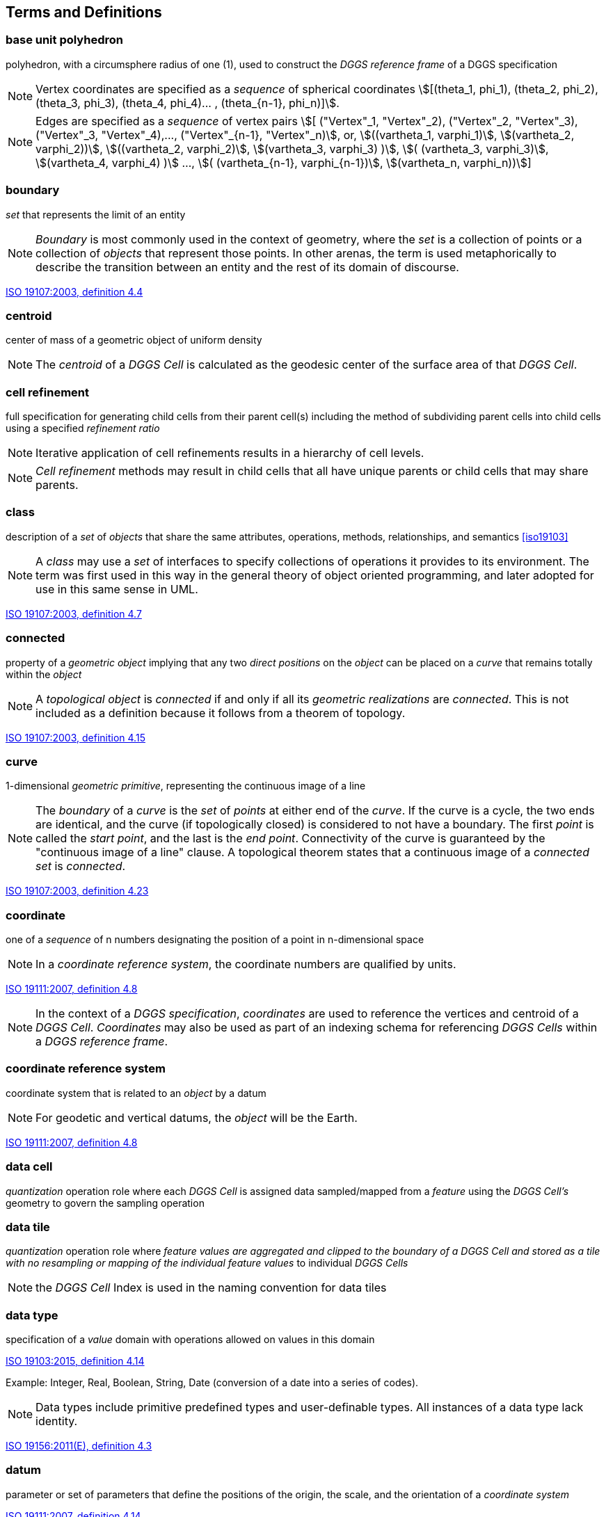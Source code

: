 
== Terms and Definitions

=== base unit polyhedron

polyhedron, with a circumsphere radius of one (1), used to construct the _DGGS reference frame_ of a DGGS specification

NOTE: Vertex coordinates are specified as a _sequence_ of spherical coordinates
stem:[[(theta_1, phi_1), (theta_2, phi_2), (theta_3, phi_3), (theta_4, phi_4)... , (theta_{n-1}, phi_n)\]].


NOTE: Edges are specified as a _sequence_ of vertex pairs
stem:[[ ("Vertex"_1, "Vertex"_2), ("Vertex"_2, "Vertex"_3), ("Vertex"_3, "Vertex"_4),..., ("Vertex"_{n-1}, "Vertex"_n)], or,
stem:[((vartheta_1, varphi_1)], stem:[(vartheta_2, varphi_2))], stem:[((vartheta_2, varphi_2)], stem:[(vartheta_3, varphi_3) )], stem:[( (vartheta_3, varphi_3)], stem:[(vartheta_4, varphi_4) )] ..., stem:[( (vartheta_{n-1}, varphi_{n-1})], stem:[(vartheta_n, varphi_n))]] 

=== boundary

_set_ that represents the limit of an entity

NOTE: _Boundary_ is most commonly used in the context of geometry, where the _set_ is a collection of points or a collection of _objects_ that represent those points. In other arenas, the term is used metaphorically to describe the transition between an entity and the rest of its domain of discourse.

[.source]
<<iso19107, ISO 19107:2003, definition 4.4>>

=== centroid

center of mass of a geometric object of uniform density

NOTE: The _centroid_ of a _DGGS Cell_ is calculated as the geodesic center of the surface area of that _DGGS Cell_.

=== cell refinement

full specification for generating child cells from their parent cell(s) including the method of subdividing parent cells into child cells using a specified _refinement ratio_

NOTE: Iterative application of cell refinements results in a hierarchy of cell levels.

NOTE: _Cell refinement_ methods may result in child cells that all have unique parents or child cells that may share parents.

=== class

description of a _set_ of _objects_ that share the same attributes, operations, methods, relationships, and semantics <<iso19103>>

NOTE: A _class_ may use a _set_ of interfaces to specify collections of operations it provides to its environment. The term was first used in this way in the general theory of object oriented programming, and later adopted for use in this same sense in UML.

[.source]
<<iso19107, ISO 19107:2003, definition 4.7>>

=== connected

property of a _geometric object_ implying that any two _direct positions_ on the _object_ can be placed on a _curve_ that remains totally within the _object_

NOTE: A _topological object_ is _connected_ if and only if all its _geometric realizations_ are _connected_. This is not included as a definition because it follows from a theorem of topology.

[.source]
<<iso19107, ISO 19107:2003, definition 4.15>>

=== curve

1-dimensional _geometric primitive_, representing the continuous image of a line

NOTE: The _boundary_ of a _curve_ is the _set_ of _points_ at either end of the _curve_. If the curve is a cycle, the two ends are identical, and the curve (if topologically closed) is considered to not have a boundary. The first _point_ is called the _start point_, and the last is the _end point_. Connectivity of the curve is guaranteed by the "continuous image of a line" clause. A topological theorem states that a continuous image of a _connected set_ is _connected_.

[.source]
<<iso19107, ISO 19107:2003, definition 4.23>>

=== coordinate

one of a _sequence_ of n numbers designating the position of a point in n-dimensional space

NOTE: In a _coordinate reference system_, the coordinate numbers are qualified by units.

[.source]
<<iso19111, ISO 19111:2007, definition 4.8>>

NOTE: In the context of a _DGGS specification_, _coordinates_ are used to reference the vertices and centroid of a _DGGS Cell_. _Coordinates_ may also be used as part of an indexing schema for referencing _DGGS Cells_ within a _DGGS reference frame_.

=== coordinate reference system

coordinate system that is related to an _object_ by a datum

NOTE: For geodetic and vertical datums, the _object_ will be the Earth.

[.source]
<<iso19111, ISO 19111:2007, definition 4.8>>

=== data cell

_quantization_ operation role where each _DGGS Cell_ is assigned data sampled/mapped from a _feature_ using the _DGGS Cell's_ geometry to govern the sampling operation

=== data tile

_quantization_ operation role where _feature __values_ are aggregated and clipped to the _boundary_ of a _DGGS Cell_ and stored as a tile with no resampling or mapping of the individual _feature__ values_ to individual _DGGS Cells_

NOTE: the _DGGS Cell_ Index is used in the naming convention for data tiles

=== data type

specification of a _value_ domain with operations allowed on values in this domain

[.source]
<<iso19103, ISO 19103:2015, definition 4.14>>

Example: Integer, Real, Boolean, String, Date (conversion of a date into a series of codes).

NOTE: Data types include primitive predefined types and user-definable types. All instances of a data type lack identity.

[.source]
<<iso19156, ISO 19156:2011(E), definition 4.3>>

=== datum

parameter or set of parameters that define the positions of the origin, the scale, and the orientation of a _coordinate system_

[.source]
<<iso19111, ISO 19111:2007, definition 4.14>>

=== DGGS cell

fundamental atomic object of a _DGGS Reference Frame_ at each _cell refinement_ level

NOTE: A _DGGS cell_ can be considered a container for storing and retrieving data within a _DGGS_ implementation. A _DGGS cell_ may be considered either as a parent cell or as a child cell of at least one parent. In different _DGGS_ implementations this container may be explicit (i.e. tightly coupled to the data stored on disc) or virtual (i.e. loosely coupled to the data stored on disc through a lookup table or database).

=== DGGS coordinate reference system

_coordinate reference system_ tied to the earth by a _set_ of _datums_ that cover the _DGGS domain_

NOTE: A DGGS coordinate reference system in two-dimensions is analogous to an ISO19111 geodetic coordinate reference system tied to one horizontal datum. DGGS coordinate reference systems however may in future be extended to include other dimensions (vertical, time) each with an appropriate datum. DGGS coordinate reference systems of higher dimensionality are therefore considered to be analogous to ISO19111 single coordinate reference systems and not ISO19111compound coordinate reference systems.

=== DGGS domain

spatio-temporal domain defined by a DGGS specification

NOTE: By definition, the _surface_ domain of a DGGS is the _surface_ of the entire globe. It may be extended to include other dimensions (vertical, time).

=== DGGS extent

extent of data assigned to a DGGS

NOTE: The DGGS extent may be local, regional or global and is independent of the DGGS domain.

=== DGGS reference frame

fixed structural elements of a DGGS specification that define the hierarchical spatial framework within which the DGGS's functional algorithms _operate_

NOTE: The _DGGS reference frame_ includes a _DGGS coordinate reference system_ and a _sequence_ of equal area _discrete global grids_ defined on that _DGGS coordinate reference system_ that govern the properties of the associated _DGGS Cells_.

=== dimensionally extended nine-intersection model

topological model framework used to test whether a spatial topological relationship exists between two spatial objects

NOTE: DE-9IM is a mathematical approach that defines the pair-wise spatial relationship between geometries of different types and dimensions based on intersections of their interior, boundary, and exterior. It was developed by Clementini _et. al_. [5-7], extending the Nine Intersection Model of Egenhofer and Herring [8].

NOTE: DE-9IM used here is its extended form defined in OGC [OGC 06-103r4] _identical in normative content to ISO/TC 211 [ISO 19125-1:2004]._

=== direct position

position described by a single _set_ of _coordinates_ within a _coordinate reference system_

[.source]
<<iso19107, ISO 19107:2003, definition 4.26>>

=== discrete global grid

single _Tessellation_ of a chosen surface model of the Earth

NOTE: A discrete global grid must represent the entire surface model of the Earth.

NOTE: A single discrete global grid may be either an _initial discrete global grid_ or a refinement of the _initial discrete global grid_.

NOTE: A _discrete global grid system_ is constructed from a _sequence_ of _discrete global grids_, each with successively smaller _DGGS Cells_.

=== discrete global grid system

_spatial reference system_ that uses a hierarchical _sequence_ of equal area _discrete global grids_ to model, partition and address the globe.

NOTE: DGGSs are characterized by the properties of their cell structure, geo-encoding, quantization strategy and associated mathematical functions.

=== Earth grid system

one or more spatial or spatio-temporal grids constructed on the surface model of the Earth

=== edge type

topological descriptor used to define the path between _DGGS Cell_ vertices along the surface model of the Earth used to define the _DGGS Reference Frame_

NOTE: choices for edge type include, _inter alia_, geodesic – shortest path, small circles– intersection of a plane oriented perpendicular to an ellipsoid's axis of rotation and the ellipsoid, small ellipse–intersection of a defined plane and the ellipsoid and arcs that project to a straight line under equal-area projection. The list of allowed edge types is not fixed in the standard, but rather managed as a governed codelist.

=== ellipsoidal polygon

polygon constituting the boundary of a _DGGS cell_ on the surface model of the Earth.

NOTE: DGGS are not bound to any one surface model of the Earth (e.g. spherical and ellipsoidal models of the Earth are both valid surface models to construct a _DGGS Reference Frame_).

NOTE: Different DGGS configurations will constrain each arc that forms part of its edge to one of the allowed _edge types_.

=== end point

last point of a _curve_

[.source]
<<iso19107, ISO 19107:2003, definition 4.36>>

=== feature

abstraction of real-world phenomena

[.source]
<<iso19101, ISO 19101-1:2014, definition 4.1.11>>

NOTE: A _feature_ may occur as a type or an instance. In this International Standard, _feature_ instance is meant unless otherwise specified.

[.source]
<<iso19156, ISO 19156:2011(E), definition 4.6>>

=== feature type

_class_ of _features_ having common characteristics

[.source]
<<iso19156, ISO 19156:2011(E), definition 4.7>>

=== geo-encoding

process of assigning a _geodetic identifier_ to a _DGGS cell_

NOTE: Each cell of a _DGGS_ is given a unique self-descriptive geodetic identifier or encoded cell address which represents a spatial reference that implicitly identifies its location and hierarchical relationship with other _DGGS cells_. Geometric transformation and indexing of cells can be implemented directly by address code operations alone.

=== geodetic identifier

_spatial reference_ in the form of a label or code that identifies a _DGGS cell_ in a _DGGS reference frame_

NOTE: By analogy to [SOURCE: ISO 19112:2003, definition 4.3] a geographic identifier is a _spatial reference_ in the form of a label that identifies a location, whereas in a _DGGS_ each _cell_ is deemed to be a location in a _DGGS Reference Frame_.

=== geometric object

_spatial object_ representinga _geometric set_

NOTE: A _geometric object_ consists of a _geometric primitive_, a collection of _geometric primitives_, or a geometric complex treated as a single entity. A _geometric object_ may be the spatial representation of an _object_ such as a _feature_ or a significant part of a _feature_.

[.source]
<<iso19107, ISO 19107:2003, definition 4.47>>

=== geometric primitive

_geometric object_ representing a single, _connected,_ homogeneous element of space

NOTE: _Geometric primitives_ are non-decomposed _objects_ that present information about geometric configuration. They include _points_, _curves_, _surfaces_, and _solids_

[.source]
<<iso19107, ISO 19107:2003, definition 4.48>>

=== geometric set

_set_ of _direct positions_

NOTE: This _set_ in most cases is infinite.

[.source]
<<iso19107, ISO 19107:2003, definition 4.50>>

=== graphic cell

_cell_ containing _quantized_ information produced by a rendering process for delivery to a display system

NOTE: _graphic cell_ is a term used to describe a _quantization_ role. Examples include cells delivered by a WMS.

=== graphic tile

_cell_ containing _graphic cells_ aggregated into a tile and cached for delivery to a display system.

NOTE: _graphic tile_ is a term used to describe a DGGS _quantization_ role. A WMS service whose tiles correspond to DGGS _cells_ is an example of a _graphic tile_.

NOTE: the _DGGS Cell_ Index associated with the aggregated _graphic cell_ is used in the naming convention for graphics tiles.

=== grid

network composed of two or more _sets_ of _curves_ in which the members of each _set_ intersect the members of the other _sets_ in an algorithmic way

[.source]
<<iso19123>>

NOTE: The _curves_ partition a space into _grid_ cells.

[.source]
<<iso19136, ISO 19136:2007, definition 4.1.38>>

=== hierarchy

organization and ranking of successive levels of _cell refinement_ of a _DGGS reference frame_

=== initial discrete global grid

_discrete global grid tessellation_ created by circumscribing a defined path along the chosen surface model of the Earth between the vertices of the scaled _base unit polyhedron_

=== object

entity with a well-defined _boundary_ and identity that encapsulates state and behavior

NOTE: This term was first used in this way in the general theory of object oriented programming, and later adopted for use in this same sense in UML. An object is an instance of a _class_. Attributes and relationships represent state. Operations, methods, and state machines represent behavior.

[.source]
<<iso19107, ISO 19107:2003, definition 4.59>>

=== observation

act of measuring or otherwise determining the _value_ of a _property_

[.source]
<<iso19156, ISO 19156:2011(E), definition 4.11>>

=== point

0-dimensional _geometric primitive_, representing a position

NOTE: The _boundary_ of a point is the empty _set_.

[.source]
<<iso19107, ISO 19107:2003, definition 4.61>>

=== property

attribute of an object referenced by a name

[.source]
<<iso19143, ISO 19143:2010, definition 4.21>>

Example: Abby's car has the color red, where "color red" is a property of the car.

[.source]
<<iso19156, ISO 19156:2011(E), definition 4.15>>

=== property type

characteristic of a _feature type_

Example: Cars (a feature type) all have a characteristic color, where "color" is a property type.

NOTE: The _value_ for an instance of an observable property type can be estimated through an act of observation.

NOTE: In chemistry-related applications, the term "determinand" or "analyte" is often used.

NOTE: Adapted from ISO 19109:2005.

[.source]
<<iso19156, ISO 19156:2011(E), definition 4.16>>

=== quantization

process of digital assignment of data values that have been sampled from other data sources to the cells of a DGGS specification

=== refined discrete global grid

_discrete global grid tessellation_ created by applying a _refinement ratio_ to the _DGGS Cells_ of an existing _discrete global grid tessellation_ (either the _initial discrete global grid_ or another _refined discrete global grid_)

=== refinement ratio

ratio of the number of child cells to parent cells

NOTE: A positive integer ratio n refinement of DGGS parent cells yield n times as many child cells as parent cells.

NOTE: For a two dimensional DGGS (as defined by this Abstract Specification) this is the surface area ratio.

NOTE: In DGGS literature [2] the term aperture has been used instead of refinement ratio. We prefer refinement ratio because it is clearer in meaning to audiences outside the early DGGS community.

=== sequence

finite, ordered collection of related items (_objects_ or _values_) that may be repeated

[.source]
<<iso19107, ISO 19107:2003, definition 4.64>>

=== set

unordered collection of related items (_objects_ or _values_) with no repetition

[.source]
<<iso19107, ISO 19107:2003, definition 4.65>>

=== simple polygon

polygon with a non-self-intersecting boundary

NOTE: In the context of a two dimensional DGGS (as defined by this Abstract Specification) a _simple polygon_ is not a planar polygon but a curved polygon on the surface model of the Earth.

=== solid

3-dimensional _geometric primitive_, representing the continuous image of a region of Euclidean 3 space

NOTE: A _solid_ is realizable locally as a three parameter _set_ of _direct positions_. The _boundary_ of a _solid_ is the set of oriented, closed _surfaces_ that comprise the limits of the _solid_.

[.source]
<<iso19107, ISO 19107:2003, definition 4.68>>

=== spatial object

_object_ used for representing a spatial characteristic of a _feature_

[.source]
<<iso19107, ISO 19107:2003, definition 4.69>>

=== spatial reference

description of position in the real world

NOTE: This may take the form of a label, code or set of coordinates related to a position.

[.source]
<<iso19112, ISO 19112:2003, definition 4.5>>

=== spatial reference system

system for identifying position in the real world

[.source]
<<iso19112, ISO 19112:2003, definition 4.6>>

=== start point

first _point_ of a _curve_

[.source]
<<iso19107, ISO 19107:2003, definition 4.72>>

=== surface

2-dimensional _geometric primitive_, locally representing a continuous image of a region of a plane

NOTE: The _boundary_ of a _surface_ is the set of oriented, closed _curves_ that delineate the limits of the _surface_. _Surfaces_ that are isomorphic to a sphere, or to an n-torus (a topological sphere with n- "handles") have no boundary. Such surfaces are called cycles.

[.source]
<<iso19107, ISO 19107:2003, definition 4.75>>

=== tag

_quantization_ operation role where individual _DGGS Cell_ Index values are referenced to individual data objects that represent a _feature_.

NOTE: The _DGGS Cell_ operates in this context as a _Minimum Bounding Container_ (similar to a Minimum Bounding Rectangle) where the _boundary_ of the _DGGS Cell_ wholly encloses a _set_ of _features_ assigned to that _cell_.

NOTE: The refinement level of a _DGGS Cell_ index used to tag a _feature_ (or _set_ of _features_) provides an indication of the level of precision and/or the spatial extents of that _feature_.

=== tessellation

partitioning of a space into a set of conterminous subspaces having the same dimension as the space being partitioned

[.source]
<<iso19123, ISO 19123:2005, definition 4.1.39>>

NOTE: In the context of a DGGS specification, an initial "Polyhedral" tessellation is the process of creating an initial partitioning of the ellipsoid into DGGS cells, and subsequent _discrete global grid tessellations_ apply cell refinement methods resulting in child _DGGS cells_.

NOTE: The "Polyhedral" tessellation operation scales and maps the _base unit polyhedron_ to the chosen surface model of the Earth in such a way that all _DGGS cells_ of the _Initial Discrete Global Grid_ have an equal surface area.

NOTE: The "Discrete Global Grid" tessellation refines a _discrete global grid_ (either the _Initial Discrete Global Grid_ or another _Refined Discrete Global Grid_) by applying a _refinement ratio_ to the _DGGS__Cells_ of the given _discrete global grid_ in such a way that all of the _DGGS Cells_ of the new _discrete global grid_ have an equal surface area and the combined surface area of all _DGGS Cells_ is equal to the surface area of the surface model of the Earth used to define the _DGGS Reference Frame_.

=== value

element of a type domain

[.source]
<<iso19501>>

NOTE: A value considers a possible state of an object within a _class_ or type (domain).

NOTE: A data value is an instance of a _datatype_, a value without identity.

NOTE: A value can use one of a variety of scales including nominal, ordinal, ratio and interval, spatial and temporal. Primitive datatypes can be combined to form aggregate datatypes with aggregate values, including vectors, tensors and images.

[.source]
<<iso19156, ISO 19156:2011(E), definition 4.18>>
